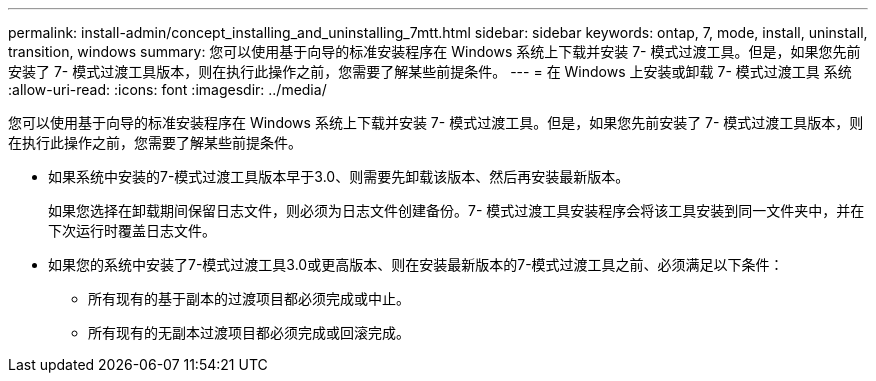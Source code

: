 ---
permalink: install-admin/concept_installing_and_uninstalling_7mtt.html 
sidebar: sidebar 
keywords: ontap, 7, mode, install, uninstall, transition, windows 
summary: 您可以使用基于向导的标准安装程序在 Windows 系统上下载并安装 7- 模式过渡工具。但是，如果您先前安装了 7- 模式过渡工具版本，则在执行此操作之前，您需要了解某些前提条件。 
---
= 在 Windows 上安装或卸载 7- 模式过渡工具 系统
:allow-uri-read: 
:icons: font
:imagesdir: ../media/


[role="lead"]
您可以使用基于向导的标准安装程序在 Windows 系统上下载并安装 7- 模式过渡工具。但是，如果您先前安装了 7- 模式过渡工具版本，则在执行此操作之前，您需要了解某些前提条件。

* 如果系统中安装的7-模式过渡工具版本早于3.0、则需要先卸载该版本、然后再安装最新版本。
+
如果您选择在卸载期间保留日志文件，则必须为日志文件创建备份。7- 模式过渡工具安装程序会将该工具安装到同一文件夹中，并在下次运行时覆盖日志文件。

* 如果您的系统中安装了7-模式过渡工具3.0或更高版本、则在安装最新版本的7-模式过渡工具之前、必须满足以下条件：
+
** 所有现有的基于副本的过渡项目都必须完成或中止。
** 所有现有的无副本过渡项目都必须完成或回滚完成。



